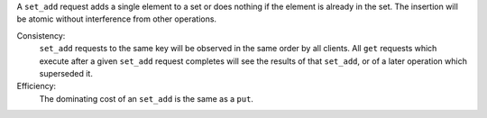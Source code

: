A ``set_add`` request adds a single element to a set or does nothing if the
element is already in the set.  The insertion will be atomic without
interference from other operations.

Consistency:
   ``set_add`` requests to the same key will be observed in the same order by
   all clients.  All ``get`` requests which execute after a given ``set_add``
   request completes will see the results of that ``set_add``, or of a later
   operation which superseded it.

   .. include:: shards/linearizable.rst

Efficiency:
   The dominating cost of an ``set_add`` is the same as a ``put``.
